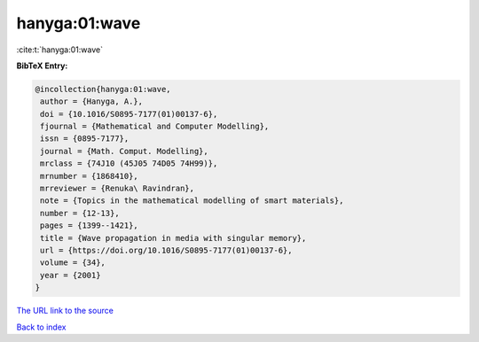 hanyga:01:wave
==============

:cite:t:`hanyga:01:wave`

**BibTeX Entry:**

.. code-block:: bibtex

   @incollection{hanyga:01:wave,
    author = {Hanyga, A.},
    doi = {10.1016/S0895-7177(01)00137-6},
    fjournal = {Mathematical and Computer Modelling},
    issn = {0895-7177},
    journal = {Math. Comput. Modelling},
    mrclass = {74J10 (45J05 74D05 74H99)},
    mrnumber = {1868410},
    mrreviewer = {Renuka\ Ravindran},
    note = {Topics in the mathematical modelling of smart materials},
    number = {12-13},
    pages = {1399--1421},
    title = {Wave propagation in media with singular memory},
    url = {https://doi.org/10.1016/S0895-7177(01)00137-6},
    volume = {34},
    year = {2001}
   }
`The URL link to the source <ttps://doi.org/10.1016/S0895-7177(01)00137-6}>`_


`Back to index <../By-Cite-Keys.html>`_
